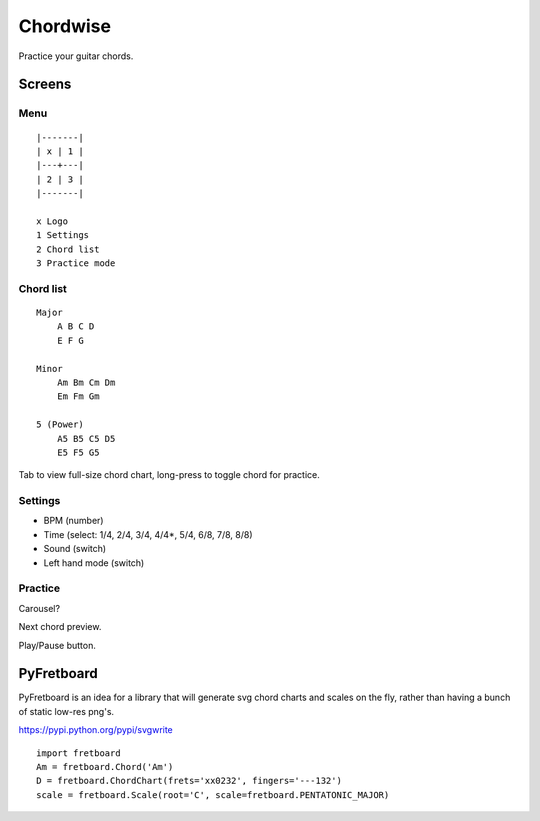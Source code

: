 =========
Chordwise
=========

Practice your guitar chords.

Screens
=======

Menu
----

::

    |-------|
    | x | 1 |
    |---+---|
    | 2 | 3 |
    |-------|

    x Logo
    1 Settings
    2 Chord list
    3 Practice mode


Chord list
----------

::

    Major
        A B C D
        E F G

    Minor
        Am Bm Cm Dm
        Em Fm Gm

    5 (Power)
        A5 B5 C5 D5
        E5 F5 G5

Tab to view full-size chord chart, long-press to toggle chord for practice.

Settings
--------

* BPM (number)
* Time (select: 1/4, 2/4, 3/4, 4/4*, 5/4, 6/8, 7/8, 8/8)
* Sound (switch)
* Left hand mode (switch)

Practice
--------

Carousel?

Next chord preview.

Play/Pause button.

PyFretboard
===========

PyFretboard is an idea for a library that will generate svg chord charts and
scales on the fly, rather than having a bunch of static low-res png's.

https://pypi.python.org/pypi/svgwrite

::

    import fretboard
    Am = fretboard.Chord('Am')
    D = fretboard.ChordChart(frets='xx0232', fingers='---132')
    scale = fretboard.Scale(root='C', scale=fretboard.PENTATONIC_MAJOR)

